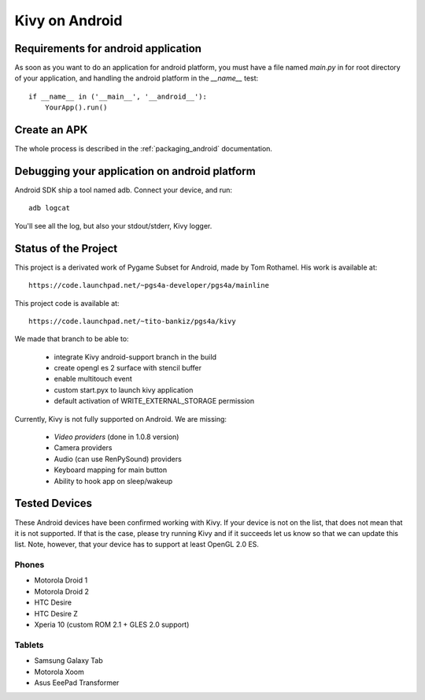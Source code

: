 .. _android:

Kivy on Android
===============

Requirements for android application
------------------------------------

As soon as you want to do an application for android platform, you must have a
file named `main.py` in for root directory of your application, and handling
the android platform in the `__name__` test::

    if __name__ in ('__main__', '__android__'):
        YourApp().run()

Create an APK
-------------

The whole process is described in the :ref:`packaging_android` documentation.


Debugging your application on android platform
----------------------------------------------

Android SDK ship a tool named adb. Connect your device, and run::

    adb logcat

You'll see all the log, but also your stdout/stderr, Kivy logger.


Status of the Project
---------------------

This project is a derivated work of Pygame Subset for Android, made by Tom
Rothamel. His work is available at::

	https://code.launchpad.net/~pgs4a-developer/pgs4a/mainline

This project code is available at::

	https://code.launchpad.net/~tito-bankiz/pgs4a/kivy

We made that branch to be able to:

	- integrate Kivy android-support branch in the build
	- create opengl es 2 surface with stencil buffer
	- enable multitouch event
	- custom start.pyx to launch kivy application
	- default activation of WRITE_EXTERNAL_STORAGE permission

Currently, Kivy is not fully supported on Android. We are missing:

    - *Video providers* (done in 1.0.8 version)
    - Camera providers
    - Audio (can use RenPySound) providers
    - Keyboard mapping for main button
    - Ability to hook app on sleep/wakeup

Tested Devices
--------------

These Android devices have been confirmed working with Kivy. If your
device is not on the list, that does not mean that it is not supported.
If that is the case, please try running Kivy and if it succeeds let us
know so that we can update this list. Note, however, that your device has
to support at least OpenGL 2.0 ES.

Phones
~~~~~~

- Motorola Droid 1
- Motorola Droid 2
- HTC Desire
- HTC Desire Z
- Xperia 10 (custom ROM 2.1 + GLES 2.0 support)

Tablets
~~~~~~~

- Samsung Galaxy Tab
- Motorola Xoom
- Asus EeePad Transformer

